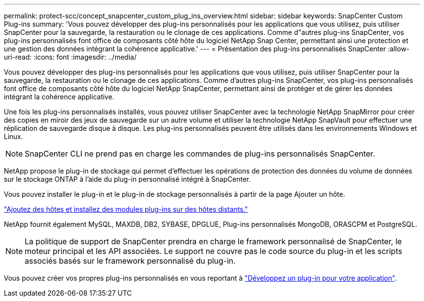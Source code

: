 ---
permalink: protect-scc/concept_snapcenter_custom_plug_ins_overview.html 
sidebar: sidebar 
keywords: SnapCenter Custom Plug-ins 
summary: 'Vous pouvez développer des plug-ins personnalisés pour les applications que vous utilisez, puis utiliser SnapCenter pour la sauvegarde, la restauration ou le clonage de ces applications. Comme d"autres plug-ins SnapCenter, vos plug-ins personnalisés font office de composants côté hôte du logiciel NetApp Snap Center, permettant ainsi une protection et une gestion des données intégrant la cohérence applicative.' 
---
= Présentation des plug-ins personnalisés SnapCenter
:allow-uri-read: 
:icons: font
:imagesdir: ../media/


[role="lead"]
Vous pouvez développer des plug-ins personnalisés pour les applications que vous utilisez, puis utiliser SnapCenter pour la sauvegarde, la restauration ou le clonage de ces applications. Comme d'autres plug-ins SnapCenter, vos plug-ins personnalisés font office de composants côté hôte du logiciel NetApp SnapCenter, permettant ainsi de protéger et de gérer les données intégrant la cohérence applicative.

Une fois les plug-ins personnalisés installés, vous pouvez utiliser SnapCenter avec la technologie NetApp SnapMirror pour créer des copies en miroir des jeux de sauvegarde sur un autre volume et utiliser la technologie NetApp SnapVault pour effectuer une réplication de sauvegarde disque à disque. Les plug-ins personnalisés peuvent être utilisés dans les environnements Windows et Linux.


NOTE: SnapCenter CLI ne prend pas en charge les commandes de plug-ins personnalisés SnapCenter.

NetApp propose le plug-in de stockage qui permet d'effectuer les opérations de protection des données du volume de données sur le stockage ONTAP à l'aide du plug-in personnalisé intégré à SnapCenter.

Vous pouvez installer le plug-in et le plug-in de stockage personnalisés à partir de la page Ajouter un hôte.

link:task_add_hosts_and_install_plug_in_packages_on_remote_hosts_scc.html["Ajoutez des hôtes et installez des modules plug-ins sur des hôtes distants."^]

NetApp fournit également MySQL, MAXDB, DB2, SYBASE, DPGLUE, Plug-ins personnalisés MongoDB, ORASCPM et PostgreSQL.


NOTE: La politique de support de SnapCenter prendra en charge le framework personnalisé de SnapCenter, le moteur principal et les API associées. Le support ne couvre pas le code source du plug-in et les scripts associés basés sur le framework personnalisé du plug-in.

Vous pouvez créer vos propres plug-ins personnalisés en vous reportant à link:concept_develop_a_plug_in_for_your_application.html["Développez un plug-in pour votre application"^].
